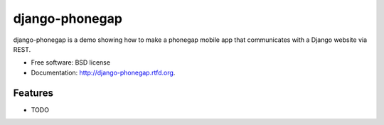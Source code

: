 ===============================
django-phonegap
===============================

.. image:: https://badge.fury.io/py/django-phonegap.png
    :target: http://badge.fury.io/py/django-phonegap
    
.. image:: https://travis-ci.org/cwurld/django-phonegap.png?branch=master
        :target: https://travis-ci.org/cwurld/django-phonegap

.. image:: https://pypip.in/d/django-phonegap/badge.png
        :target: https://crate.io/packages/django-phonegap?version=latest


django-phonegap is a demo showing how to make a phonegap mobile app that communicates with a Django website via REST.

* Free software: BSD license
* Documentation: http://django-phonegap.rtfd.org.

Features
--------

* TODO